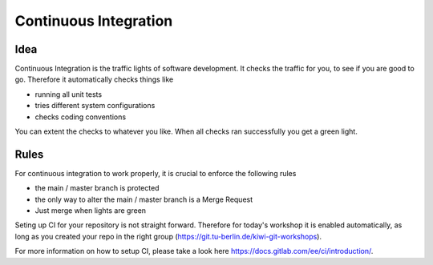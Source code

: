 ======================
Continuous Integration
======================

Idea
____

Continuous Integration is the traffic lights of software development. It checks
the traffic for you, to see if you are good to go. Therefore it automatically
checks things like

* running all unit tests
* tries different system configurations
* checks coding conventions

You can extent the checks to whatever you like.
When all checks ran successfully you get a green light.

.. image:: ../images/ci_pipeline.png

Rules
_____

For continuous integration to work properly, it is crucial to enforce the
following rules

* the main / master branch is protected
* the only way to alter the main / master branch is a Merge Request
* Just merge when lights are green


Seting up CI for your repository is not straight forward. Therefore for today's
workshop it is enabled automatically, as long as you created your repo in the
right group (https://git.tu-berlin.de/kiwi-git-workshops).

For more information on how to setup CI, please take a look here
https://docs.gitlab.com/ee/ci/introduction/.